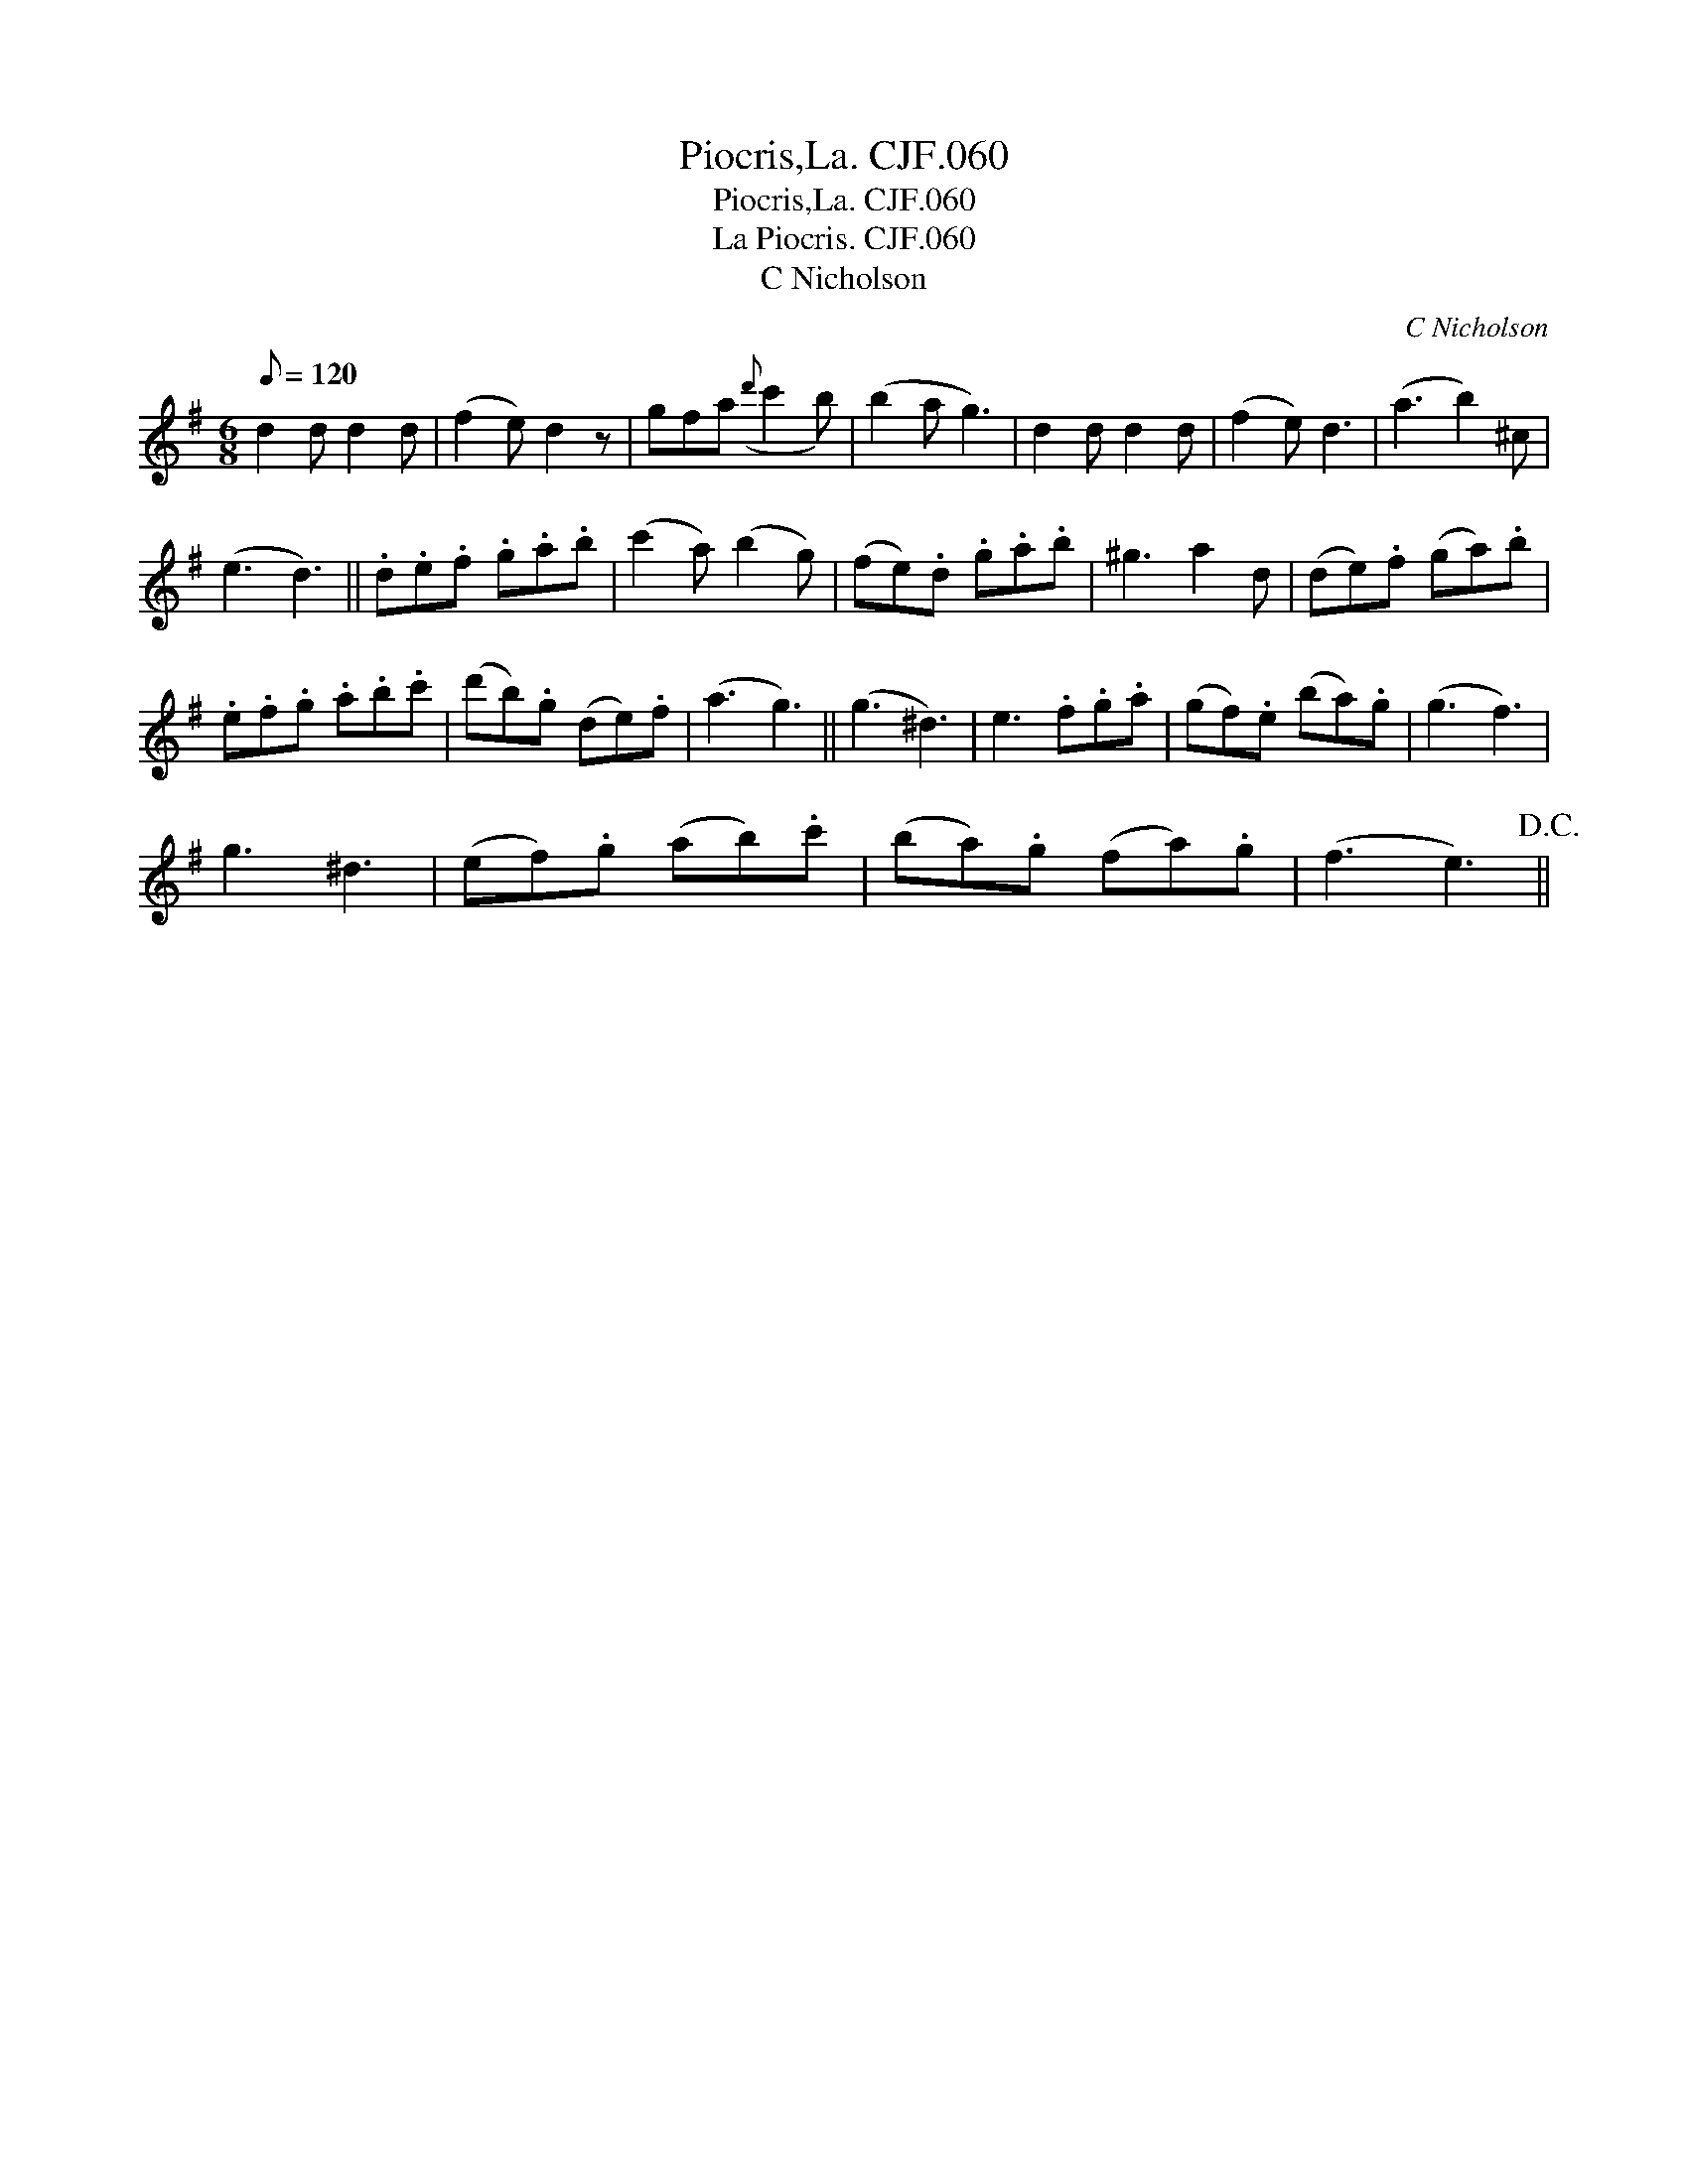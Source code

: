 X:1
T:Piocris,La. CJF.060
T:Piocris,La. CJF.060
T:La Piocris. CJF.060
T:C Nicholson
C:C Nicholson
L:1/8
Q:1/8=120
M:6/8
K:G
V:1 treble 
V:1
 d2 d d2 d | (f2 e) d2 z | gfa({d'} c'2 b) | (b2 a g3) | d2 d d2 d | (f2 e) d3 | (a3 b2) ^c | %7
 (e3 d3) || .d.e.f .g.a.b | (c'2 a) (b2 g) | (fe).d .g.a.b | ^g3 a2 d | (de).f (ga).b | %13
 .e.f.g .a.b.c' | (d'b).g (de).f | (a3 g3) || (g3 ^d3) | e3 .f.g.a | (gf).e (ba).g | (g3 f3) | %20
 g3 ^d3 | (ef).g (ab).c' | (ba).g (fa).g | (f3 e3)!D.C.! || %24

